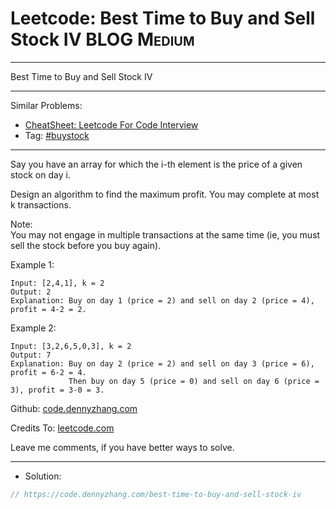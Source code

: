 * Leetcode: Best Time to Buy and Sell Stock IV                  :BLOG:Medium:
#+STARTUP: showeverything
#+OPTIONS: toc:nil \n:t ^:nil creator:nil d:nil
:PROPERTIES:
:type:     buystock
:END:
---------------------------------------------------------------------
Best Time to Buy and Sell Stock IV
---------------------------------------------------------------------
#+BEGIN_HTML
<a href="https://github.com/dennyzhang/code.dennyzhang.com/tree/master/problems/best-time-to-buy-and-sell-stock-iv"><img align="right" width="200" height="183" src="https://www.dennyzhang.com/wp-content/uploads/denny/watermark/github.png" /></a>
#+END_HTML
Similar Problems:
- [[https://cheatsheet.dennyzhang.com/cheatsheet-leetcode-A4][CheatSheet: Leetcode For Code Interview]]
- Tag: [[https://code.dennyzhang.com/followup-buystock][#buystock]]
---------------------------------------------------------------------
Say you have an array for which the i-th element is the price of a given stock on day i.

Design an algorithm to find the maximum profit. You may complete at most k transactions.

Note:
You may not engage in multiple transactions at the same time (ie, you must sell the stock before you buy again).

Example 1:
#+BEGIN_EXAMPLE
Input: [2,4,1], k = 2
Output: 2
Explanation: Buy on day 1 (price = 2) and sell on day 2 (price = 4), profit = 4-2 = 2.
#+END_EXAMPLE

Example 2:
#+BEGIN_EXAMPLE
Input: [3,2,6,5,0,3], k = 2
Output: 7
Explanation: Buy on day 2 (price = 2) and sell on day 3 (price = 6), profit = 6-2 = 4.
             Then buy on day 5 (price = 0) and sell on day 6 (price = 3), profit = 3-0 = 3.
#+END_EXAMPLE

Github: [[https://github.com/dennyzhang/code.dennyzhang.com/tree/master/problems/best-time-to-buy-and-sell-stock-iv][code.dennyzhang.com]]

Credits To: [[https://leetcode.com/problems/best-time-to-buy-and-sell-stock-iv/description/][leetcode.com]]

Leave me comments, if you have better ways to solve.
---------------------------------------------------------------------
- Solution:

#+BEGIN_SRC go
// https://code.dennyzhang.com/best-time-to-buy-and-sell-stock-iv

#+END_SRC

#+BEGIN_HTML
<div style="overflow: hidden;">
<div style="float: left; padding: 5px"> <a href="https://www.linkedin.com/in/dennyzhang001"><img src="https://www.dennyzhang.com/wp-content/uploads/sns/linkedin.png" alt="linkedin" /></a></div>
<div style="float: left; padding: 5px"><a href="https://github.com/dennyzhang"><img src="https://www.dennyzhang.com/wp-content/uploads/sns/github.png" alt="github" /></a></div>
<div style="float: left; padding: 5px"><a href="https://www.dennyzhang.com/slack" target="_blank" rel="nofollow"><img src="https://www.dennyzhang.com/wp-content/uploads/sns/slack.png" alt="slack"/></a></div>
</div>
#+END_HTML
